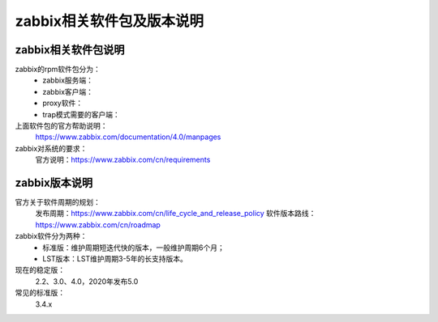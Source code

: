 
.. _zabbix-packages:

========================================
zabbix相关软件包及版本说明
========================================



zabbix相关软件包说明
========================================

zabbix的rpm软件包分为：
    - zabbix服务端：
    - zabbix客户端：
    - proxy软件：
    - trap模式需要的客户端：

上面软件包的官方帮助说明：
    https://www.zabbix.com/documentation/4.0/manpages


zabbix对系统的要求：
    官方说明：https://www.zabbix.com/cn/requirements



zabbix版本说明
========================================

官方关于软件周期的规划：
    发布周期：https://www.zabbix.com/cn/life_cycle_and_release_policy
    软件版本路线：https://www.zabbix.com/cn/roadmap

zabbix软件分为两种：
    - 标准版：维护周期短迭代快的版本，一般维护周期6个月；
    - LST版本：LST维护周期3-5年的长支持版本。

现在的稳定版：
    2.2、3.0、4.0，2020年发布5.0

常见的标准版：
    3.4.x






